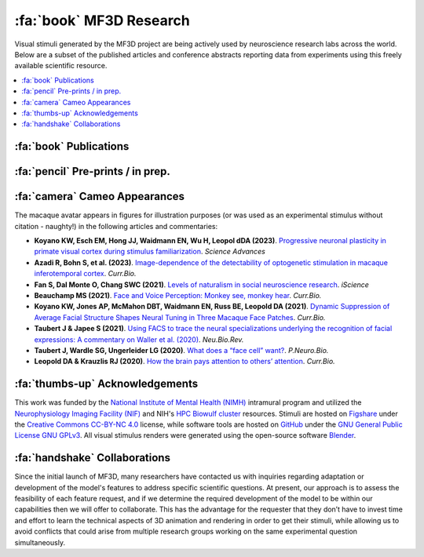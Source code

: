 ========================================
:fa:`book` MF3D Research
========================================

Visual stimuli generated by the MF3D project are being actively used by neuroscience research labs across the world. Below are a subset of the published articles and conference abstracts reporting data from experiments using this freely available scientific resource.

.. contents::
  :local:


.. _Pubs:

:fa:`book` Publications
==========================

.. panels::
  :container: container-lg p-0 m-0 border-0
  :column: col-lg-12 p-2 m-0 border-0
  :footer: bg-muted

  ---

  .. image:: _images/Figures/Khandhadia_2023_Fig1_APMversion.png
    :width: 200
    :align: right

  .. _Khandhadia2023:

  `Khandhadia AP, Murphy AP, Esch EM, Koyano KW, Leopold DA (2023). <https://doi.org/10.1073/pnas.2214996120>`_
  **Encoding of 3D physical dimensions by face-selective cortical neurons**. :link-badge:`https://doi.org/10.1073/pnas.2214996120,"PNAS",cls=badge-primary text-white`

  .. raw:: html

    <script type="text/javascript" src="https://d1bxh8uas1mnw7.cloudfront.net/assets/embed.js"></script>
    <div data-badge-popover="right" data-badge-type="1" data-doi="https://doi.org/10.1073/pnas.2214996120" data-condensed="true" class="altmetric-embed"></div>


  +++++
  .. image:: _images/Logos/OpenAccess.png
    :height: 30
    :target: https://publicaccess.nih.gov/
  .. image:: _images/spacer.png
    :width: 5
  .. image:: _images/Logos/PDF_button.png
    :height: 30
    :target: _static/PDFs/MF3D_Papers/Khandhadia_2023-3D.pdf
  .. image:: _images/spacer.png
    :width: 5
  .. image:: _images/Logos/PubMed_button.png
    :height: 30
    :target: https://www.ncbi.nlm.nih.gov/pmc/articles/
  .. image:: _images/spacer.png
    :width: 5
  .. image:: _images/Logos/GoogleScholar.png
    :height: 30
    :target: https://scholar.google.com/
  .. image:: _images/spacer.png
    :width: 5
  .. image:: _images/Logos/ResearchGate.png
    :height: 30
    :target: https://www.researchgate.net/publication/368689311_Encoding_of_3D_physical_dimensions_by_face-selective_cortical_neurons
  .. image:: _images/spacer.png
    :width: 5
  .. image:: _images/Logos/Mendeley.png
    :height: 30
    :target: https://www.mendeley.com/catalogue/


  ---
  .. image:: _images/Figures/Khandhadia_GraphicalAbstract.png
    :width: 200
    :align: right

  .. _Khandhadia2021:

  `Khandhadia AP, Murphy AP, Romanksi LM, Bizley JK, Leopold DA (2021). <https://doi.org/10.1016/j.cub.2021.01.102>`_
  **Audiovisual Integration in Macaque Face Patch Neurons**. :link-badge:`https://doi.org/10.1016/j.cub.2021.01.102,"Current Biology",cls=badge-primary text-white`

  .. raw:: html

    <div data-badge-popover="right" data-badge-type="1" data-doi="https://doi.org/10.1016/j.cub.2021.01.102" data-condensed="true" class="altmetric-embed"></div>


  +++++
  .. image:: _images/Logos/OpenAccess.png
    :height: 30
    :target: https://publicaccess.nih.gov/
  .. image:: _images/spacer.png
    :width: 5
  .. image:: _images/Logos/PDF_button.png
    :height: 30
    :target: _static/PDFs/MF3D_Papers/Khandhadia_2021-Audiovisual.pdf
  .. image:: _images/spacer.png
    :width: 5
  .. image:: _images/Logos/PubMed_button.png
    :height: 30
    :target: https://www.ncbi.nlm.nih.gov/pmc/articles/PMC8521527/
  .. image:: _images/spacer.png
    :width: 5
  .. image:: _images/Logos/GoogleScholar.png
    :height: 30
    :target: https://scholar.google.com/scholar?cites=3380824935233534645&as_sdt=20000005&sciodt=0,21&hl=en
  .. image:: _images/spacer.png
    :width: 5
  .. image:: _images/Logos/ResearchGate.png
    :height: 30
    :target: https://www.researchgate.net/publication/349626537_Audiovisual_integration_in_macaque_face_patch_neurons
  .. image:: _images/spacer.png
    :width: 5
  .. image:: _images/Logos/Mendeley.png
    :height: 30
    :target: https://www.mendeley.com/catalogue/389d92cd-5f68-37fd-92a8-e09a623a36ff/

  ---

  .. image:: _images/Figures/Taubert2020_Fig6.png
    :width: 200
    :align: right

  .. _Taubert2020:

  `Taubert J, Japee S, Murphy AP, Tardiff CT, Koele EA, Kumar S, Leopold DA, & Ungerleider LG (2020). <https://doi.org/10.1523/JNEUROSCI.0524-20.2020>`_
  **Parallel processing of facial expression and head orientation in the macaque brain**. :link-badge:`https://doi.org/10.1523/JNEUROSCI.0524-20.2020,"J.Neurosci.",cls=badge-primary text-white`
 
  .. raw:: html
  
    <div data-badge-popover="right" data-badge-type="1" data-doi="https://doi.org/10.1523/JNEUROSCI.0524-20.2020" data-condensed="true" class="altmetric-embed"></div>

  +++++
  .. image:: _images/Logos/OpenAccess.png
    :height: 30
    :target: https://publicaccess.nih.gov/
  .. image:: _images/spacer.png
    :width: 5
  .. image:: _images/Logos/PDF_button.png
    :height: 30
    :target: _static/PDFs/MF3D_Papers/Taubert_2020-Expression_orientation.pdf
  .. image:: _images/spacer.png
    :width: 5
  .. image:: _images/Logos/PubMed_button.png
    :height: 30
    :target: https://www.ncbi.nlm.nih.gov/pmc/articles/PMC7574659/
  .. image:: _images/spacer.png
    :width: 5
  .. image:: _images/Logos/GoogleScholar.png
    :height: 30
    :target: https://scholar.google.com/scholar?cites=9006831545148241977&as_sdt=5,47&sciodt=0,47&hl=en
  .. image:: _images/spacer.png
    :width: 5
  .. image:: _images/Logos/ResearchGate.png
    :height: 30
    :target: https://www.researchgate.net/publication/344279905_Parallel_processing_of_facial_expression_and_head_orientation_in_the_macaque_brain
  .. image:: _images/spacer.png
    :width: 5
  .. image:: _images/Logos/Mendeley.png
    :height: 30
    :target: https://www.mendeley.com/catalogue/2460133f-896e-36d4-9b4b-4492a79e8ea0/

  ---

  .. image:: _images/ML_Figs/MurphyLeopold_GraphicalAbstract.png
    :width: 200
    :align: right

  .. _Murphy2019:

  `Murphy AP & Leopold DA, (2019). <https://doi.org/10.1016/j.jneumeth.2019.06.001>`_
  **A parameterized digital 3D model of the Rhesus macaque face for investigating the visual processing of social cues**. :link-badge:`https://doi.org/10.1016/j.jneumeth.2019.06.001,"J.Neurosci.Methods",cls=badge-primary text-white`

  .. raw:: html

    <div data-badge-popover="right" data-badge-type="1" data-doi="https://doi.org/10.1016/j.jneumeth.2019.06.001" data-condensed="true" class="altmetric-embed"></div>


  +++++
  .. image:: _images/Logos/OpenAccess.png
    :height: 30
    :target: https://publicaccess.nih.gov/
  .. image:: _images/spacer.png
    :width: 5
  .. image:: _images/Logos/PDF_button.png
    :height: 30
    :target: _static/PDFs/MF3D_Papers/MurphyLeopold_2019-MacaqueAvatar.pdf
  .. image:: _images/spacer.png
    :width: 5
  .. image:: _images/Logos/PubMed_button.png
    :height: 30
    :target: https://www.ncbi.nlm.nih.gov/pmc/articles/PMC7446874/
  .. image:: _images/spacer.png
    :width: 5
  .. image:: _images/Logos/GoogleScholar.png
    :height: 30
    :target: https://scholar.google.com/scholar?cites=9006831545148241977&as_sdt=5,47&sciodt=0,47&hl=en
  .. image:: _images/spacer.png
    :width: 5
  .. image:: _images/Logos/ResearchGate.png
    :height: 30
    :target: https://www.researchgate.net/publication/333700889_A_parameterized_digital_3D_model_of_the_Rhesus_macaque_face_for_investigating_the_visual_processing_of_social_cues
  .. image:: _images/spacer.png
    :width: 5
  .. image:: _images/Logos/Mendeley.png
    :height: 30
    :target: https://www.mendeley.com/catalogue/1e719e6b-6d3c-3182-b801-fe4f26b058da/


:fa:`pencil` Pre-prints / in prep.
===================================

.. grid:: 1

  .. grid-item-card:: 
    :class-card: p-0
    :margin: 1 1 0 0
  
    .. image:: _images/Figures/Murphy2022_Fig1.png
      :width: 200
      :align: right

    .. _Murphy2023:

    Murphy AP, Esch EM, Khandhadia AP, Koyano KW, Leopold DA (in prep).
    **Natural stereoscopic depth amplifies face cell responses in macaque.**

    +++++
    .. dropdown:: Abstract

      This study used stereoscopic 3D presentations of the macaque avatar faces to generate realistic depth percepts. Chronic exctracellular neural recordings from three of the face-selective regions of inferotemporal (IT) cortex revealed that many face selective neurons were tuned to faces with natural stereoscopic depth profiles, as opposed to 2D or inverted depth faces. This finding was robust across variations of the stimulus position-in-depth, suggesting that face cells are tuned to 3D shape rather than to specific binocular disparities.
    

  .. grid-item-card:: 
    :class-card: p-0
    :margin: 1 1 0 0

  
    .. image:: _images/Figures/Murphy2022_Fig1.png
      :width: 200
      :align: right

    .. _Khandhadia2023:

    Khandhadia AP, Murphy AP, Romanksi LM, Bizley JK, Leopold DA (in prep).
    **Audiovisual Integration of Social Information Across Space.**

    +++++
    .. dropdown:: Abstract

      In the macaque, the superior temporal sulcus (STS) is a site of convergence of many different streams of information including auditory, visual, spatial, and social information. In the visual and social domain, the STS contains several face patches, regions which respond more to faces than to non-face objects. However, neurons in anterior fundus (AF) face patch also show modulation by the addition of auditory stimuli to visual stimuli but the precise acoustic information encoded by this modulation remains unknown. Here, we investigated whether spatial factors such as sound direction, gaze direction, or their interaction had an impact on neural responses in this region.

      In this experiment, we recorded from the AF face patch in two macaque monkeys during presentation of audiovisual movies of macaque vocalizations within a virtual reality dome which allowed auditory and visual components to be spatially separated. The subject had to fixate on one of three visual locations. An auditory only, visual only, or audiovisual movie of a vocalizing monkey was then presented. The visual element always arose from the fixation location while the acoustic element, which was always temporally coherent with the movie, played either directly from the location of fixation, or at the same elevation, but shifted 30o to the right or left in azimuth, or at the same azimuth, but 45° above or below the position of fixation. 
    



:fa:`camera` Cameo Appearances
==================================

The macaque avatar appears in figures for illustration purposes (or was used as an experimental stimulus without citation - naughty!) in the following articles and commentaries:

* **Koyano KW, Esch EM, Hong JJ, Waidmann EN, Wu H, Leopol dDA (2023)**. `Progressive neuronal plasticity in primate visual cortex during stimulus familiarization <https://doi.org/10.1126/sciadv.ade4648>`_. *Science Advances*

* **Azadi R, Bohn S, et al. (2023)**. `Image-dependence of the detectability of optogenetic stimulation in macaque inferotemporal cortex <https://doi.org/10.1016/j.cub.2022.12.021>`_. *Curr.Bio.*

* **Fan S, Dal Monte O, Chang SWC (2021)**. `Levels of naturalism in social neuroscience research <https://doi.org/10.1016/j.isci.2021.102702>`_. *iScience*

* **Beauchamp MS (2021)**. `Face and Voice Perception: Monkey see, monkey hear <https://doi.org/10.1016/j.cub.2021.02.060>`_. *Curr.Bio.*

* **Koyano KW, Jones AP, McMahon DBT, Waidmann EN, Russ BE, Leopold DA (2021)**. `Dynamic Suppression of Average Facial Structure Shapes Neural Tuning in Three Macaque Face Patches <https://doi.org/10.1016/j.cub.2020.09.070>`_. *Curr.Bio.*

* **Taubert J & Japee S (2021)**. `Using FACS to trace the neural specializations underlying the recognition of facial expressions: A commentary on Waller et al. (2020) <https://doi.org/10.1016/j.neubiorev.2020.10.016>`_. *Neu.Bio.Rev.*

* **Taubert J, Wardle SG, Ungerleider LG (2020)**. `What does a “face cell” want? <https://doi.org/10.1016/j.pneurobio.2020.101880>`_. *P.Neuro.Bio.*

* **Leopold DA & Krauzlis RJ (2020)**. `How the brain pays attention to others’ attention <https://www.pnas.org/content/117/8/3901>`_. *Curr.Bio.*


:fa:`thumbs-up` Acknowledgements
=========================================

This work was funded by the `National Institute of Mental Health (NIMH) <https://www.nimh.nih.gov/index.shtml>`_ intramural program and utilized the `Neurophysiology Imaging Facility (NIF) <https://www.nimh.nih.gov/research/research-conducted-at-nimh/research-areas/research-support-services/nif/index.shtml>`_ and NIH's `HPC Biowulf cluster <https://hpc.nih.gov/>`_ resources. Stimuli are hosted on `Figshare <https://figshare.com/projects/MF3D_Release_1_A_visual_stimulus_set_of_parametrically_controlled_CGI_macaque_faces_for_research/64544>`_ under the `Creative Commons CC-BY-NC 4.0 <https://creativecommons.org/licenses/by-nc/4.0/>`_ license, while software tools are hosted on `GitHub <https://github.com/MonkeyGone2Heaven/MF3D-Tools>`_ under the `GNU General Public License GNU GPLv3 <https://choosealicense.com/licenses/gpl-3.0/#>`_. All visual stimulus renders were generated using the open-source software `Blender <www.blender.org>`_.



:fa:`handshake` Collaborations
==========================================

Since the initial launch of MF3D, many researchers have contacted us with inquiries regarding adaptation or development of the model's features to address specific scientific questions. At present, our approach is to assess the feasibility of each feature request, and if we determine the required development of the model to be within our capabilities then we will offer to collaborate. This has the advantage for the requester that they don’t have to invest time and effort to learn the technical aspects of 3D animation and rendering in order to get their stimuli, while allowing us to avoid conflicts that could arise from multiple research groups working on the same experimental question simultaneously.
